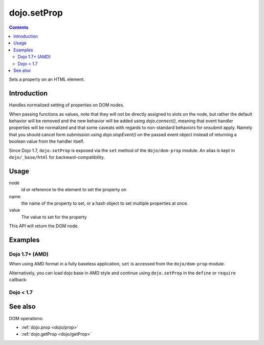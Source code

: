 .. _dojo/setProp:

dojo.setProp
=============

.. contents::
   :depth: 2

Sets a property on an HTML element.

============
Introduction
============

Handles normalized setting of properties on DOM nodes.

When passing functions as values, note that they will not be directly assigned to slots on the node, but rather the default behavior will be removed and the new behavior will be added using `dojo.connect()`, meaning that event handler properties will be normalized and that some caveats with regards to non-standard behaviors for onsubmit apply. Namely that you should cancel form submission using `dojo.stopEvent()` on the passed event object instead of returning a boolean value from the handler itself.

Since Dojo 1.7, ``dojo.setProp`` is exposed via the ``set`` method of the ``dojo/dom-prop`` module.  An alias is kept in ``dojo/_base/html`` for backward-compatibility.

=====
Usage
=====

.. js ::
 :linenos:

  // Dojo 1.7+ (AMD)
  require(["dojo/dom-prop"], function(domProp){
    domProp.set(node, name, value);
  });
  
  // Dojo < 1.7
  dojo.setProp(node, name, value);

node
  id or reference to the element to set the property on

name
  the name of the property to set, or a hash object to set multiple properties at once.

value
  The value to set for the property

This API will return the DOM node.

========
Examples
========

Dojo 1.7+ (AMD)
---------------

When using AMD format in a fully baseless application, ``set`` is accessed from the ``dojo/dom-prop`` module.

.. js ::

  require(["dojo/dom-prop", "dojo/dom-style"], function(domProp, domStyle){
      // Set the tab index
      domProp.set("nodeId", "tabIndex", 3);

      // Set multiple values at once, including event handlers:
      domProp.set("formId", {
          "foo": "bar",
          "tabIndex": -1,
          "method": "POST",
          "onsubmit": function(e){
              dojo.stopEvent(e);
              dojo.xhrPost({ form: "formId" });
          }
      });

      // Style is a special case: Only set with an object hash of styles
      domProp.set("someNode",{
          id:"bar",
          style:{
              width:"200px", height:"100px", color:"#000"
          }
      });

      // Again, only set style as an object hash of styles:
      var obj = { color:"#fff", backgroundColor:"#000" };
      domProp.set("someNode", "style", obj);
      domStyle.set("someNode", obj);
  });

Alternatively, you can load dojo base in AMD style and continue using ``dojo.setProp`` in the ``define`` or ``require`` callback:

.. js ::

  require(["dojo"], function(dojo){
      // Set the tab index
      dojo.setProp("nodeId", "tabIndex", 3);

      // Set multiple values at once, including event handlers:
      dojo.setProp("formId", {
          "foo": "bar",
          "tabIndex": -1,
          "method": "POST",
          "onsubmit": function(e){
              dojo.stopEvent(e);
              dojo.xhrPost({ form: "formId" });
          }
      });

      // Style is a special case: Only set with an object hash of styles
      dojo.setProp("someNode",{
          id:"bar",
          style:{
              width:"200px", height:"100px", color:"#000"
          }
      });

      // Again, only set style as an object hash of styles:
      var obj = { color:"#fff", backgroundColor:"#000" };
      dojo.setProp("someNode", "style", obj);
      dojo.style("someNode", obj);
  });

Dojo < 1.7
----------

.. js ::

  // Set the tab index
  dojo.setProp("nodeId", "tabIndex", 3);

  // Set multiple values at once, including event handlers:
  dojo.setProp("formId", {
      "foo": "bar",
      "tabIndex": -1,
      "method": "POST",
      "onsubmit": function(e){
          dojo.stopEvent(e);
          dojo.xhrPost({ form: "formId" });
      }
  });

  // Style is a special case: Only set with an object hash of styles
  dojo.setProp("someNode",{
      id:"bar",
      style:{
          width:"200px", height:"100px", color:"#000"
      }
  });

  // Again, only set style as an object hash of styles:
  var obj = { color:"#fff", backgroundColor:"#000" };
  dojo.setProp("someNode", "style", obj);
  dojo.style("someNode", obj);

========
See also
========

DOM operations:

* :ref:`dojo.prop <dojo/prop>`
* :ref:`dojo.getProp <dojo/getProp>`
